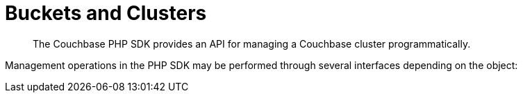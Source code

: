 = Buckets and Clusters
:navtitle: Buckets & Clusters
:page-topic-type: concept
:page-aliases: managing-clusters

[abstract]
The Couchbase PHP SDK provides an API for managing a Couchbase cluster programmatically.

 


Management operations in the PHP SDK may be performed through several interfaces depending on the object:
